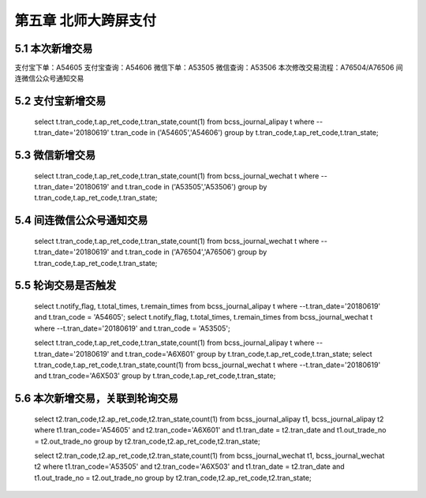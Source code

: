 
第五章 北师大跨屏支付
====================== 

5.1 本次新增交易               
--------------------------

支付宝下单：A54605  支付宝查询：A54606        
微信下单：A53505    微信查询：A53506        
本次修改交易流程：A76504/A76506 间连微信公众号通知交易

5.2 支付宝新增交易
--------------------------

	select t.tran_code,t.ap_ret_code,t.tran_state,count(1)   
	from bcss_journal_alipay t where --t.tran_date='20180619'
	t.tran_code in ('A54605','A54606')                       
	group by t.tran_code,t.ap_ret_code,t.tran_state;         
		  
5.3 微信新增交易
---------------------

  select t.tran_code,t.ap_ret_code,t.tran_state,count(1)       
  from bcss_journal_wechat t where --t.tran_date='20180619' and
  t.tran_code in ('A53505','A53506')                           
  group by t.tran_code,t.ap_ret_code,t.tran_state;             

5.4 间连微信公众号通知交易                                                        
----------------------------                                             
                                                                  
  select t.tran_code,t.ap_ret_code,t.tran_state,count(1)         
  from bcss_journal_wechat t where --t.tran_date='20180619' and  
  t.tran_code in ('A76504','A76506')                             
  group by t.tran_code,t.ap_ret_code,t.tran_state;    
  
5.5 轮询交易是否触发                                                     
---------------------                                                                                                    
                                                       
  select t.notify_flag, t.total_times, t.remain_times          
  from bcss_journal_alipay t where --t.tran_date='20180619' and
  t.tran_code = 'A54605';                                      
  select t.notify_flag, t.total_times, t.remain_times          
  from bcss_journal_wechat t where --t.tran_date='20180619' and
  t.tran_code = 'A53505';                                      
                                                             
  select t.tran_code,t.ap_ret_code,t.tran_state,count(1)       
  from bcss_journal_alipay t where --t.tran_date='20180619' and
  t.tran_code='A6X601'                                         
  group by t.tran_code,t.ap_ret_code,t.tran_state;             
  select t.tran_code,t.ap_ret_code,t.tran_state,count(1)       
  from bcss_journal_wechat t where --t.tran_date='20180619' and
  t.tran_code='A6X503'                                         
  group by t.tran_code,t.ap_ret_code,t.tran_state;         
  
5.6 本次新增交易，关联到轮询交易                                              
----------------------------------                               
                                                    
  select t2.tran_code,t2.ap_ret_code,t2.tran_state,count(1)  
  from bcss_journal_alipay t1, bcss_journal_alipay t2        
  where t1.tran_code='A54605' and t2.tran_code='A6X601'      
  and t1.tran_date = t2.tran_date                            
  and t1.out_trade_no = t2.out_trade_no                      
  group by t2.tran_code,t2.ap_ret_code,t2.tran_state;        
                                                             
  select t2.tran_code,t2.ap_ret_code,t2.tran_state,count(1)  
  from bcss_journal_wechat t1, bcss_journal_wechat t2        
  where t1.tran_code='A53505' and t2.tran_code='A6X503'      
  and t1.tran_date = t2.tran_date                            
  and t1.out_trade_no = t2.out_trade_no                      
  group by t2.tran_code,t2.ap_ret_code,t2.tran_state;        
  
  